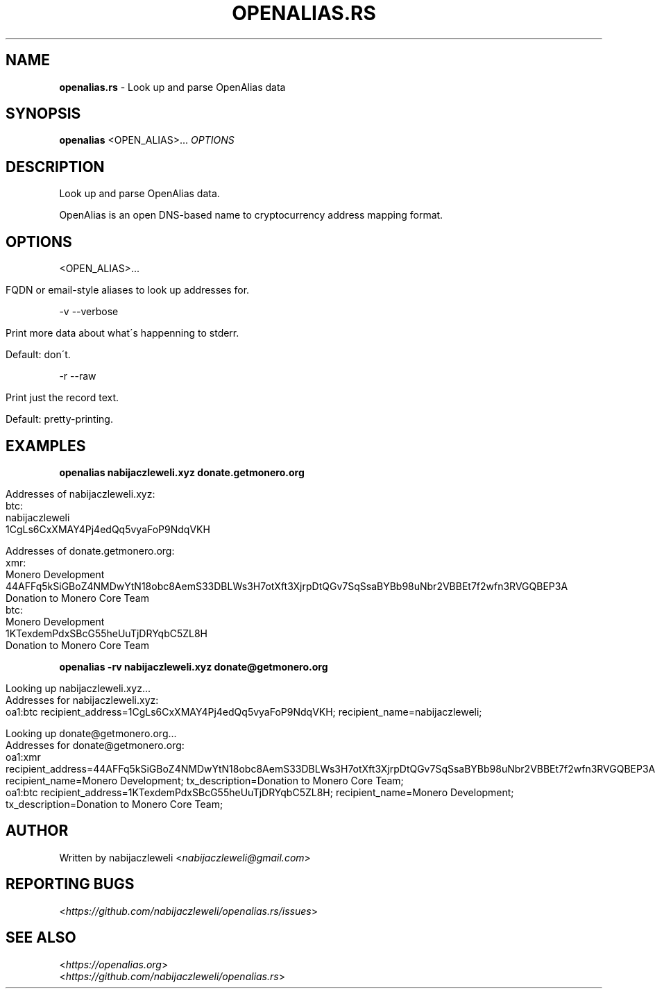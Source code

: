 .\" generated with Ronn/v0.7.3
.\" http://github.com/rtomayko/ronn/tree/0.7.3
.
.TH "OPENALIAS\.RS" "1" "September 2017" "openalias.rs developers" ""
.
.SH "NAME"
\fBopenalias\.rs\fR \- Look up and parse OpenAlias data
.
.SH "SYNOPSIS"
\fBopenalias\fR <OPEN_ALIAS>\.\.\. \fIOPTIONS\fR
.
.SH "DESCRIPTION"
Look up and parse OpenAlias data\.
.
.P
OpenAlias is an open DNS\-based name to cryptocurrency address mapping format\.
.
.SH "OPTIONS"
<OPEN_ALIAS>\.\.\.
.
.IP "" 4
.
.nf

FQDN or email\-style aliases to look up addresses for\.
.
.fi
.
.IP "" 0
.
.P
\-v \-\-verbose
.
.IP "" 4
.
.nf

Print more data about what\'s happenning to stderr\.

Default: don\'t\.
.
.fi
.
.IP "" 0
.
.P
\-r \-\-raw
.
.IP "" 4
.
.nf

Print just the record text\.

Default: pretty\-printing\.
.
.fi
.
.IP "" 0
.
.SH "EXAMPLES"
\fBopenalias nabijaczleweli\.xyz donate\.getmonero\.org\fR
.
.IP "" 4
.
.nf

Addresses of nabijaczleweli\.xyz:
  btc:
    nabijaczleweli
    1CgLs6CxXMAY4Pj4edQq5vyaFoP9NdqVKH

Addresses of donate\.getmonero\.org:
  xmr:
    Monero Development
    44AFFq5kSiGBoZ4NMDwYtN18obc8AemS33DBLWs3H7otXft3XjrpDtQGv7SqSsaBYBb98uNbr2VBBEt7f2wfn3RVGQBEP3A
    Donation to Monero Core Team
  btc:
    Monero Development
    1KTexdemPdxSBcG55heUuTjDRYqbC5ZL8H
    Donation to Monero Core Team
.
.fi
.
.IP "" 0
.
.P
\fBopenalias \-rv nabijaczleweli\.xyz donate@getmonero\.org\fR
.
.IP "" 4
.
.nf

Looking up nabijaczleweli\.xyz\.\.\.
Addresses for nabijaczleweli\.xyz:
  oa1:btc recipient_address=1CgLs6CxXMAY4Pj4edQq5vyaFoP9NdqVKH; recipient_name=nabijaczleweli;

Looking up donate@getmonero\.org\.\.\.
Addresses for donate@getmonero\.org:
  oa1:xmr recipient_address=44AFFq5kSiGBoZ4NMDwYtN18obc8AemS33DBLWs3H7otXft3XjrpDtQGv7SqSsaBYBb98uNbr2VBBEt7f2wfn3RVGQBEP3A; recipient_name=Monero Development; tx_description=Donation to Monero Core Team;
  oa1:btc recipient_address=1KTexdemPdxSBcG55heUuTjDRYqbC5ZL8H; recipient_name=Monero Development; tx_description=Donation to Monero Core Team;
.
.fi
.
.IP "" 0
.
.SH "AUTHOR"
Written by nabijaczleweli <\fInabijaczleweli@gmail\.com\fR>
.
.SH "REPORTING BUGS"
<\fIhttps://github\.com/nabijaczleweli/openalias\.rs/issues\fR>
.
.SH "SEE ALSO"
<\fIhttps://openalias\.org\fR>
.
.br
<\fIhttps://github\.com/nabijaczleweli/openalias\.rs\fR>

